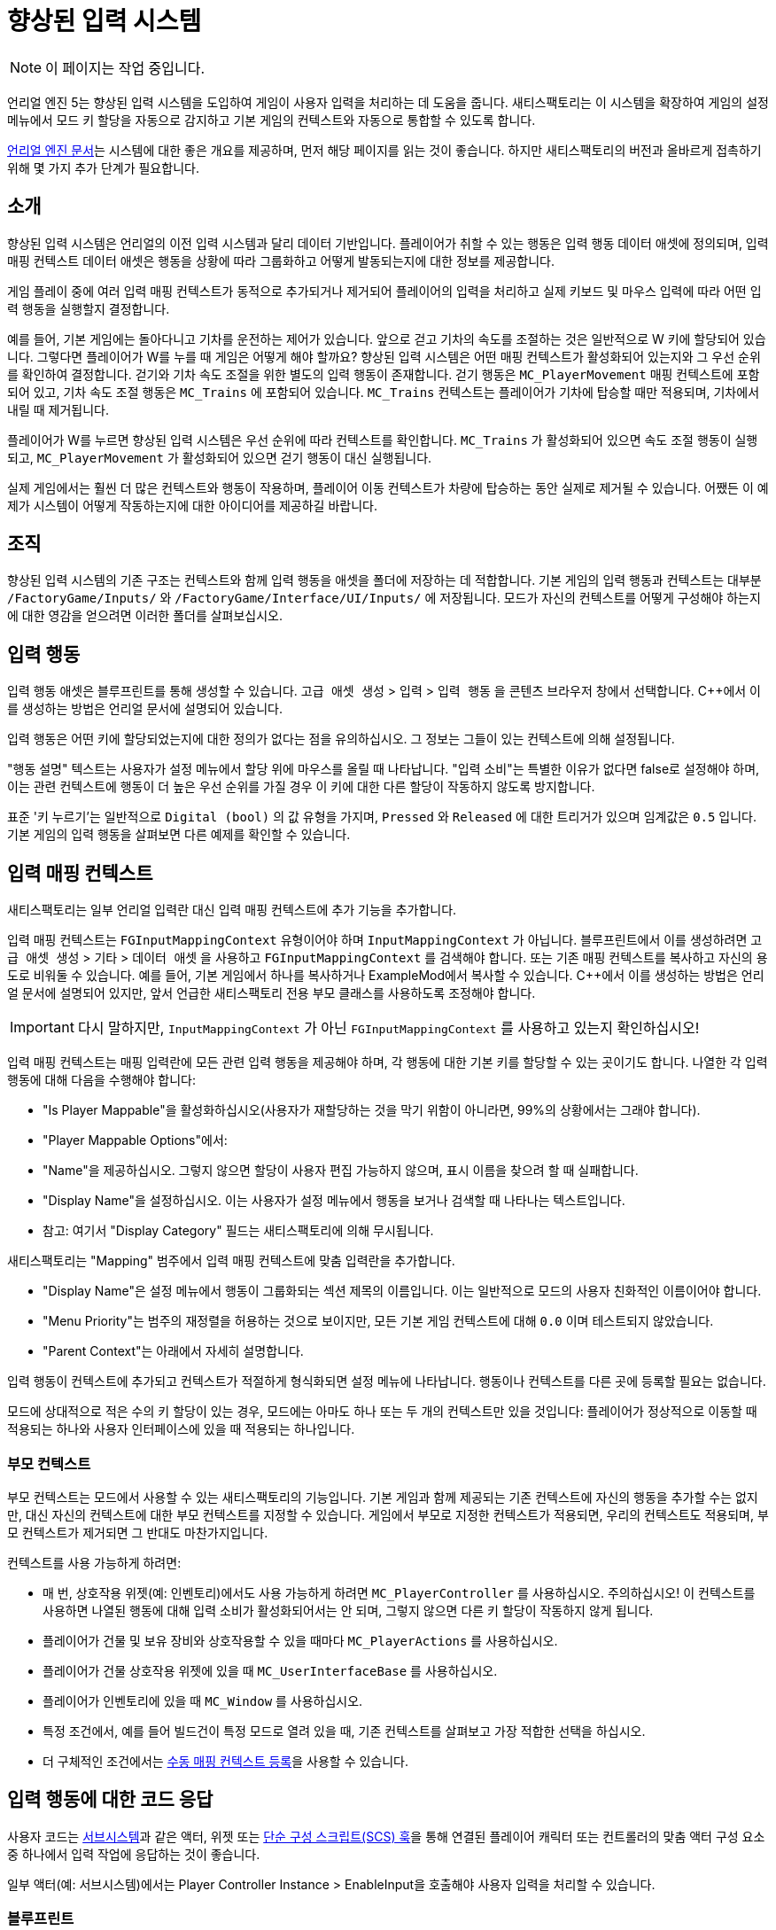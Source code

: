 = 향상된 입력 시스템

[NOTE]
====
이 페이지는 작업 중입니다.
====

언리얼 엔진 5는 향상된 입력 시스템을 도입하여 게임이 사용자 입력을 처리하는 데 도움을 줍니다.
새티스팩토리는 이 시스템을 확장하여 게임의 설정 메뉴에서 모드 키 할당을 자동으로 감지하고
기본 게임의 컨텍스트와 자동으로 통합할 수 있도록 합니다.

https://docs.unrealengine.com/5.1/en-US/enhanced-input-in-unreal-engine/[언리얼 엔진 문서]는
시스템에 대한 좋은 개요를 제공하며, 먼저 해당 페이지를 읽는 것이 좋습니다.
하지만 새티스팩토리의 버전과 올바르게 접촉하기 위해 몇 가지 추가 단계가 필요합니다.

== 소개

향상된 입력 시스템은 언리얼의 이전 입력 시스템과 달리 데이터 기반입니다.
플레이어가 취할 수 있는 행동은 입력 행동 데이터 애셋에 정의되며,
입력 매핑 컨텍스트 데이터 애셋은 행동을 상황에 따라 그룹화하고 어떻게 발동되는지에 대한 정보를 제공합니다.

게임 플레이 중에 여러 입력 매핑 컨텍스트가 동적으로 추가되거나 제거되어
플레이어의 입력을 처리하고 실제 키보드 및 마우스 입력에 따라 어떤 입력 행동을 실행할지 결정합니다.

예를 들어, 기본 게임에는 돌아다니고 기차를 운전하는 제어가 있습니다.
앞으로 걷고 기차의 속도를 조절하는 것은 일반적으로 W 키에 할당되어 있습니다.
그렇다면 플레이어가 W를 누를 때 게임은 어떻게 해야 할까요?
향상된 입력 시스템은 어떤 매핑 컨텍스트가 활성화되어 있는지와 그 우선 순위를 확인하여 결정합니다.
걷기와 기차 속도 조절을 위한 별도의 입력 행동이 존재합니다.
걷기 행동은 `MC_PlayerMovement` 매핑 컨텍스트에 포함되어 있고,
기차 속도 조절 행동은 `MC_Trains` 에 포함되어 있습니다.
`MC_Trains` 컨텍스트는 플레이어가 기차에 탑승할 때만 적용되며, 기차에서 내릴 때 제거됩니다.

플레이어가 W를 누르면 향상된 입력 시스템은 우선 순위에 따라 컨텍스트를 확인합니다.
`MC_Trains` 가 활성화되어 있으면 속도 조절 행동이 실행되고,
`MC_PlayerMovement` 가 활성화되어 있으면 걷기 행동이 대신 실행됩니다.

실제 게임에서는 훨씬 더 많은 컨텍스트와 행동이 작용하며,
플레이어 이동 컨텍스트가 차량에 탑승하는 동안 실제로 제거될 수 있습니다.
어쨌든 이 예제가 시스템이 어떻게 작동하는지에 대한 아이디어를 제공하길 바랍니다.

== 조직

향상된 입력 시스템의 기존 구조는
컨텍스트와 함께 입력 행동을 애셋을 폴더에 저장하는 데 적합합니다.
기본 게임의 입력 행동과 컨텍스트는 대부분 `/FactoryGame/Inputs/` 와
`/FactoryGame/Interface/UI/Inputs/` 에 저장됩니다.
모드가 자신의 컨텍스트를 어떻게 구성해야 하는지에 대한 영감을 얻으려면 이러한 폴더를 살펴보십시오.

== 입력 행동

입력 행동 애셋은 블루프린트를 통해 생성할 수 있습니다.
`고급 애셋 생성` > `입력` > `입력 행동` 을 콘텐츠 브라우저 창에서 선택합니다.
{cpp}에서 이를 생성하는 방법은 언리얼 문서에 설명되어 있습니다.

입력 행동은 어떤 키에 할당되었는지에 대한 정의가 없다는 점을 유의하십시오.
그 정보는 그들이 있는 컨텍스트에 의해 설정됩니다.

"행동 설명" 텍스트는 사용자가 설정 메뉴에서 할당 위에 마우스를 올릴 때 나타납니다.
"입력 소비"는 특별한 이유가 없다면 false로 설정해야 하며, 이는 관련 컨텍스트에 행동이 더 높은 우선 순위를 가질 경우 이 키에 대한 다른 할당이 작동하지 않도록 방지합니다.

표준 '키 누르기'는 일반적으로 `Digital (bool)` 의 값 유형을 가지며,
`Pressed` 와 `Released` 에 대한 트리거가 있으며 임계값은 `0.5` 입니다.
기본 게임의 입력 행동을 살펴보면 다른 예제를 확인할 수 있습니다.

== 입력 매핑 컨텍스트

새티스팩토리는 일부 언리얼 입력란 대신 입력 매핑 컨텍스트에 추가 기능을 추가합니다.

입력 매핑 컨텍스트는 `FGInputMappingContext` 유형이어야 하며 `InputMappingContext` 가 아닙니다.
블루프린트에서 이를 생성하려면
`고급 애셋 생성` > `기타` > `데이터 애셋` 을 사용하고 `FGInputMappingContext` 를 검색해야 합니다.
또는 기존 매핑 컨텍스트를 복사하고 자신의 용도로 비워둘 수 있습니다.
예를 들어, 기본 게임에서 하나를 복사하거나 ExampleMod에서 복사할 수 있습니다.
{cpp}에서 이를 생성하는 방법은 언리얼 문서에 설명되어 있지만,
앞서 언급한 새티스팩토리 전용 부모 클래스를 사용하도록 조정해야 합니다.

[IMPORTANT]
====
다시 말하지만, `InputMappingContext` 가 아닌 `FGInputMappingContext` 를 사용하고 있는지 확인하십시오!
====

입력 매핑 컨텍스트는 매핑 입력란에 모든 관련 입력 행동을 제공해야 하며,
각 행동에 대한 기본 키를 할당할 수 있는 곳이기도 합니다.
나열한 각 입력 행동에 대해 다음을 수행해야 합니다:

- "Is Player Mappable"을 활성화하십시오(사용자가 재할당하는 것을 막기 위함이 아니라면, 99%의 상황에서는 그래야 합니다).
- "Player Mappable Options"에서:
    - "Name"을 제공하십시오. 그렇지 않으면 할당이 사용자 편집 가능하지 않으며, 표시 이름을 찾으려 할 때 실패합니다.
    - "Display Name"을 설정하십시오. 이는 사용자가 설정 메뉴에서 행동을 보거나 검색할 때 나타나는 텍스트입니다.
    - 참고: 여기서 "Display Category" 필드는 새티스팩토리에 의해 무시됩니다.

새티스팩토리는 "Mapping" 범주에서 입력 매핑 컨텍스트에 맞춤 입력란을 추가합니다.

- "Display Name"은 설정 메뉴에서 행동이 그룹화되는 섹션 제목의 이름입니다.
이는 일반적으로 모드의 사용자 친화적인 이름이어야 합니다.
- "Menu Priority"는 범주의 재정렬을 허용하는 것으로 보이지만, 모든 기본 게임 컨텍스트에 대해 `0.0` 이며 테스트되지 않았습니다.
- "Parent Context"는 아래에서 자세히 설명합니다.

입력 행동이 컨텍스트에 추가되고 컨텍스트가 적절하게 형식화되면
설정 메뉴에 나타납니다.
행동이나 컨텍스트를 다른 곳에 등록할 필요는 없습니다.

모드에 상대적으로 적은 수의 키 할당이 있는 경우, 모드에는 아마도 하나 또는 두 개의 컨텍스트만 있을 것입니다:
플레이어가 정상적으로 이동할 때 적용되는 하나와
사용자 인터페이스에 있을 때 적용되는 하나입니다.

[id="ParentContext"]
=== 부모 컨텍스트

부모 컨텍스트는 모드에서 사용할 수 있는 새티스팩토리의 기능입니다.
기본 게임과 함께 제공되는 기존 컨텍스트에 자신의 행동을 추가할 수는 없지만,
대신 자신의 컨텍스트에 대한 부모 컨텍스트를 지정할 수 있습니다.
게임에서 부모로 지정한 컨텍스트가 적용되면,
우리의 컨텍스트도 적용되며,
부모 컨텍스트가 제거되면 그 반대도 마찬가지입니다.

컨텍스트를 사용 가능하게 하려면:

- 매 번, 상호작용 위젯(예: 인벤토리)에서도 사용 가능하게 하려면
  `MC_PlayerController` 를 사용하십시오. 주의하십시오!
  이 컨텍스트를 사용하면 나열된 행동에 대해 입력 소비가 활성화되어서는 안 되며,
  그렇지 않으면 다른 키 할당이 작동하지 않게 됩니다.
- 플레이어가 건물 및 보유 장비와 상호작용할 수 있을 때마다
  `MC_PlayerActions` 를 사용하십시오.
- 플레이어가 건물 상호작용 위젯에 있을 때
  `MC_UserInterfaceBase` 를 사용하십시오.
- 플레이어가 인벤토리에 있을 때
  `MC_Window` 를 사용하십시오.
- 특정 조건에서, 예를 들어 빌드건이 특정 모드로 열려 있을 때,
  기존 컨텍스트를 살펴보고 가장 적합한 선택을 하십시오.
- 더 구체적인 조건에서는
  link:#ManualRegisterContext[수동 매핑 컨텍스트 등록]을 사용할 수 있습니다.

== 입력 행동에 대한 코드 응답

사용자 코드는 xref:Development/ModLoader/Subsystems.adoc[서브시스템]과 같은 액터,
위젯 또는 xref:Development/ModLoader/SimpleConstructionScript.adoc[단순 구성 스크립트(SCS) 훅]을 통해
연결된 플레이어 캐릭터 또는 컨트롤러의 맞춤 액터 구성 요소 중
하나에서 입력 작업에 응답하는 것이 좋습니다.

일부 액터(예: 서브시스템)에서는 Player Controller Instance > EnableInput을 호출해야
사용자 입력을 처리할 수 있습니다.

[id="RespondInputActionsBlueprint"]
=== 블루프린트

입력 행동에 응답하기 위한 블루프린트 이벤트 노드를 생성하려면,
블루프린트 행동 선택기에서 "컨텍스트에 따라"를 끄고 검색 결과에 나타나도록 해야 할 수 있습니다.

입력 행동의 이름을 입력하여 해당 이벤트 노드를 생성하십시오.

[id="RespondInputActionsCpp"]
=== {cpp}

언리얼 문서는 {cpp}에서 입력 행동에 응답하는 방법을 설명합니다.
단, 플레이어 컨트롤러에 대한 제어가 있다고 가정하는데, 모더는 그렇지 않습니다.
다행히도 커피 스테인은 모드가 할당할 수 있는 `AFGCharacterPlayer::OnPlayerInputInitialized`
델리게이트를 생성했습니다.
`SetupPlayerInputComponent` 가 호출될 때마다
델리게이트가 호출되어 맞춤 입력을 등록할 기회를 제공합니다.

==== 게임 플레이 태그

입력 행동이 많을 경우, 게임 플레이 태그를 사용하여 이를 참조하는 것이 유용할 수 있습니다.

이를 사용하려면, {cpp}에서 `TMap<FGameplayTag, UInputAction*>` 를 포함하는 맞춤 GameInstanceModule 클래스를 생성하고,
이 새로운 클래스를 "실제" GameInstanceModule 블루프린트 자산의 부모로 사용하십시오:

// cspell:ignore MYMOD
```cpp
// 포함된 부분 생략

UCLASS(Blueprintable)
class MYMOD_API UMyModGameInstanceModule : public UGameInstanceModule {
    GENERATED_BODY()
public:
    UPROPERTY(EditDefaultsOnly, Category = "Advanced | Input")
    TMap<UInputAction*, FGameplayTag> InputActionTagBindings;
};
```

추가 블루프린트 코드를 이 애셋에 추가하는 경우, super 함수 호출을 추가해야 합니다.
그런 다음 할당을 사용하려면 다음과 같이 합니다:

```cpp
UGameInstance* GameInstance = GetWorld()->GetGameInstance(); // 사용하는 클래스에 따라 다를 수 있습니다.
UGameInstanceModuleManager* GameInstanceModuleManager = GameInstance->GetSubsystem<UGameInstanceModuleManager>();
UMyModGameInstanceModule* MyModGameInstanceModule = Cast<UMyModGameInstanceModule>(GameInstanceModuleManager ->FindModule(TEXT("MyMod")));
EnhancedInputComponent->BindAction(MyModGameInstanceModule->InputActionTagBindings[FGameplayTag::RequestGameplayTag(TEXT("Tag.Name"))], ETriggerEvent::Triggered, this, &Class::Function);
```

== 입력 행동 정보 읽기

사용자에게 표시할 입력 행동에 할당된 키의 이름을 검색하려면,
플레이어 컨트롤러 인스턴스에서 FGInputLibrary 함수 `Get Input Action Name as Text` 를 호출하고,
그 행동의 매핑 컨텍스트에서 주어진 이름을 전달합니다.
이것은 자동으로 다중 키 할당을 처리하고 `왼쪽 Alt + Q` 와 같은 결합 형식으로 표시합니다.
매핑 컨텍스트가 호출 시 등록되지 않은 경우 `UNKNOWN_KEY()` 를 반환합니다.

입력 행동에 관련된 정확한 키 구조를 검색해야 하는 경우,
플레이어 컨트롤러 인스턴스에서 FGInputLibrary 함수 `Get Current Mapping for Action` 을 호출하고,
그 행동의 매핑 컨텍스트에서 주어진 이름을 전달합니다.
성공/실패 상태에 대한 부울 반환 값을 확인해야 합니다.

[id="ManualRegisterContext"]
== 수동 매핑 컨텍스트 등록

컨텍스트를 등록하는 주요 방법은 일반적으로
link:#ParentContext[부모 컨텍스트] 시스템을 통해 이루어지지만,
컨텍스트 등록을 수동으로 관리하는 것도 가능합니다.

EnhancedInputLocalPlayerSubsystem에 대한 참조를 얻으려면 플레이어 컨트롤러 인스턴스에서 Get 노드를 사용하십시오.
그런 다음 `AFGPlayerController::SetMappingContextBound` 를 호출하여 컨텍스트가 적용되는 시점을 제어할 수 있습니다.

Add Mapping Context 또는 Remove Mapping Context를 사용해서는 안 됩니다.
이것은 새티스팩토리의 부모 컨텍스트 시스템과 상호작용하지 않기 때문에, 설명된 대로 컨텍스트를 확장할 수 없습니다.

== 연속 입력 행동

TODO: D4rk한테 물어봐서 Ctrl/Alt/Shift + 키 알아내기

== 사용자 인터페이스에서 입력 처리

때로는 모드된 사용자 인터페이스는 위젯이 활성화되어 있을 때 추가 행동을 할당해야 합니다.
이에 대한 예는 기본 게임의 작업대 UI입니다.
이 UI는 스페이스 바를 누르고 있을 때 제작 버튼을 누르는 것과 할당합니다.

위젯이 열려 있을 때 사용할 컨텍스트와 행동을 위한 컨텍스트를 생성하십시오.
모드된 인터페이스 위젯이 Widget Usable Base를 확장하는 한, 컨텍스트 관리는 자동으로 처리됩니다.
위젯의 `mInputMappingContexts` 입력란에
MC_UserInterfaceBase 컨텍스트와 맞춤 컨텍스트를 지정하고
`mInputGateDelayOpen` 을 활성화하십시오.

이에 대한 예는 ExampleMod의 `Widget_InputExample` 에서 찾을 수 있습니다.

[IMPORTANT]
=====
Destruct 메서드를 오버라이드하는 경우, 위젯이 올바르게
입력 컨텍스트를 등록 해제하도록 부모 구현을 호출하는지 확인하십시오!
=====

모드된 인터페이스가 Widget Usable base를 확장하지 않는 경우
link:#ManualRegisterContext[수동으로 컨텍스트 등록을 관리]해야 하거나,
서브시스템에서 입력을 처리해야 하거나,
`MC_PlayerController` 부모 컨텍스트를 사용하여 컨텍스트를 항상 등록하고
추가 조건에 따라 입력을 처리할지 여부를 결정해야 합니다.

== 디버깅

불행히도 매우 유용한
`showdebug enhancedinput` 콘솔 명령어는
https://docs.unrealengine.com/5.1/en-US/enhanced-input-in-unreal-engine/#debugcommands[언리얼 문서]에
설명된 대로 배포 빌드에서는 사용할 수 없습니다.
하지만 `showdebug INPUT` 명령어는 사용 가능하며,
적용된 매핑 컨텍스트와 같은 정보를 줄임없이 표시합니다.
